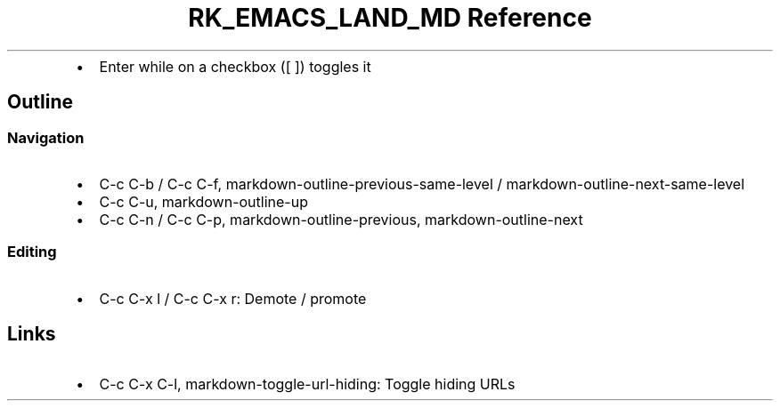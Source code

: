 .\" Automatically generated by Pandoc 3.6.3
.\"
.TH "RK_EMACS_LAND_MD Reference" "" "" ""
.IP \[bu] 2
Enter while on a checkbox (\f[CR][ ]\f[R]) toggles it
.SH Outline
.SS Navigation
.IP \[bu] 2
\f[CR]C\-c C\-b\f[R] / \f[CR]C\-c C\-f\f[R],
\f[CR]markdown\-outline\-previous\-same\-level\f[R] /
\f[CR]markdown\-outline\-next\-same\-level\f[R]
.IP \[bu] 2
\f[CR]C\-c C\-u\f[R], \f[CR]markdown\-outline\-up\f[R]
.IP \[bu] 2
\f[CR]C\-c C\-n\f[R] / \f[CR]C\-c C\-p\f[R],
\f[CR]markdown\-outline\-previous\f[R],
\f[CR]markdown\-outline\-next\f[R]
.SS Editing
.IP \[bu] 2
\f[CR]C\-c C\-x l\f[R] / \f[CR]C\-c C\-x r\f[R]: Demote / promote
.SH Links
.IP \[bu] 2
\f[CR]C\-c C\-x C\-l\f[R], \f[CR]markdown\-toggle\-url\-hiding\f[R]:
Toggle hiding URLs
